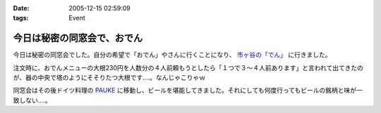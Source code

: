 :date: 2005-12-15 02:59:09
:tags: Event

=======================================
今日は秘密の同窓会で、おでん
=======================================

今日は秘密の同窓会でした。自分の希望で「おでん」やさんに行くことになり、 `市ヶ谷の「でん」`_ に行きました。

注文時に、おでんメニューの大根230円を人数分の４人前頼もうとしたら「１つで３～４人前あります」と言われて出てきたのが、器の中央で塔のようにそそりたつ大根です‥‥。なんじゃこりゃｗ

同窓会はその後ドイツ料理の `PAUKE`_ に移動し、ビールを堪能してきました。それにしても何度行ってもビールの銘柄と味が一致しない‥‥。

.. _`市ヶ谷の「でん」`: http://www.gcon.jp/h/52403/
.. _`PAUKE`: http://pauke.jp/


.. :extend type: text/x-rst
.. :extend:

